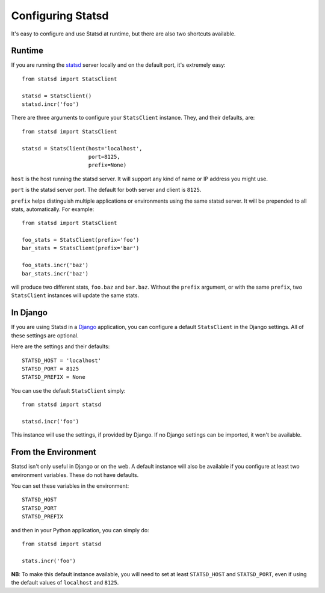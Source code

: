 .. _configuring-chapter:

==================
Configuring Statsd
==================

It's easy to configure and use Statsd at runtime, but there are also two
shortcuts available.


Runtime
=======

If you are running the statsd_ server locally and on the default port, it's
extremely easy::

    from statsd import StatsClient

    statsd = StatsClient()
    statsd.incr('foo')

There are three arguments to configure your ``StatsClient`` instance. They, and
their defaults, are::

    from statsd import StatsClient

    statsd = StatsClient(host='localhost',
                         port=8125,
                         prefix=None)

``host`` is the host running the statsd server. It will support any kind of
name or IP address you might use.

``port`` is the statsd server port. The default for both server and client is
``8125``.

``prefix`` helps distinguish multiple applications or environments using the
same statsd server. It will be prepended to all stats, automatically. For
example::

    from statsd import StatsClient

    foo_stats = StatsClient(prefix='foo')
    bar_stats = StatsClient(prefix='bar')

    foo_stats.incr('baz')
    bar_stats.incr('baz')

will produce two different stats, ``foo.baz`` and ``bar.baz``. Without the
``prefix`` argument, or with the same ``prefix``, two ``StatsClient`` instances
will update the same stats.


In Django
=========

If you are using Statsd in a Django_ application, you can configure a default
``StatsClient`` in the Django settings. All of these settings are optional.

Here are the settings and their defaults::

    STATSD_HOST = 'localhost'
    STATSD_PORT = 8125
    STATSD_PREFIX = None

You can use the default ``StatsClient`` simply::

    from statsd import statsd

    statsd.incr('foo')

This instance will use the settings, if provided by Django. If no Django
settings can be imported, it won't be available.


From the Environment
====================

Statsd isn't only useful in Django or on the web. A default instance will also
be available if you configure at least two environment variables. These do not
have defaults.

You can set these variables in the environment::

    STATSD_HOST
    STATSD_PORT
    STATSD_PREFIX

and then in your Python application, you can simply do::

    from statsd import statsd

    stats.incr('foo')

**NB**: To make this default instance available, you will need to set at least
``STATSD_HOST`` and ``STATSD_PORT``, even if using the default values of
``localhost`` and ``8125``.

.. _statsd: https://github.com/etsy/statsd
.. _Django: https://www.djangoproject.com/

